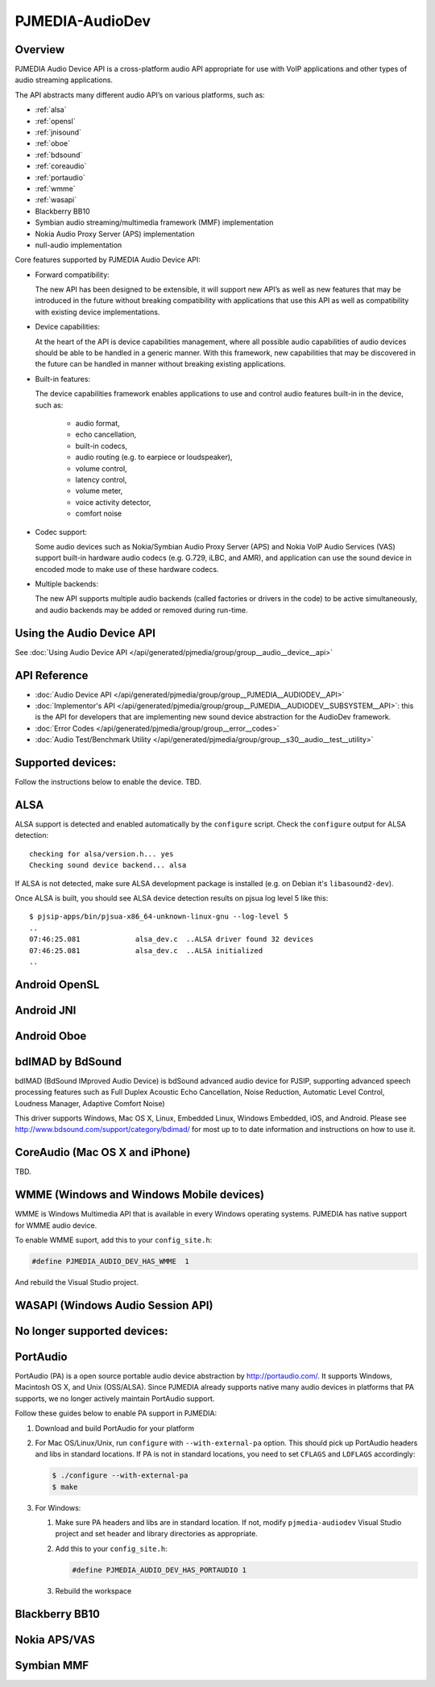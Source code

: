 PJMEDIA-AudioDev
---------------------------------------------

Overview
~~~~~~~~~~~~~~~~~~~~~~~~~~~~~~~~~~~~~~~~

PJMEDIA Audio Device API is a cross-platform audio API appropriate for use with VoIP applications 
and other types of audio streaming applications.

The API abstracts many different audio API’s on various platforms, such as:

- :ref:`alsa`
- :ref:`opensl`
- :ref:`jnisound`
- :ref:`oboe`
- :ref:`bdsound`
- :ref:`coreaudio`
- :ref:`portaudio`
- :ref:`wmme`
- :ref:`wasapi`
- Blackberry BB10
- Symbian audio streaming/multimedia framework (MMF) implementation
- Nokia Audio Proxy Server (APS) implementation
- null-audio implementation


Core features supported by PJMEDIA Audio Device API:

- Forward compatibility:

  The new API has been designed to be extensible, it will support new API’s as well as new features 
  that may be introduced in the future without breaking compatibility with applications that use 
  this API as well as compatibility with existing device implementations.

- Device capabilities:

  At the heart of the API is device capabilities management, where all possible audio capabilities 
  of audio devices should be able to be handled in a generic manner. With this framework, new 
  capabilities that may be discovered in the future can be handled in manner without breaking 
  existing applications.

- Built-in features:

  The device capabilities framework enables applications to use and control audio features built-in 
  in the device, such as:

    - audio format,
    - echo cancellation,
    - built-in codecs,
    - audio routing (e.g. to earpiece or loudspeaker),
    - volume control,
    - latency control,
    - volume meter,
    - voice activity detector,
    - comfort noise

- Codec support:

  Some audio devices such as Nokia/Symbian Audio Proxy Server (APS) and Nokia VoIP Audio Services (VAS) 
  support built-in hardware audio codecs (e.g. G.729, iLBC, and AMR), and application can use the sound 
  device in encoded mode to make use of these hardware codecs.

- Multiple backends:

  The new API supports multiple audio backends (called factories or drivers in the code) to be active 
  simultaneously, and audio backends may be added or removed during run-time.


Using the Audio Device API
~~~~~~~~~~~~~~~~~~~~~~~~~~~~~~~~~~~~~~~~

See :doc:`Using Audio Device API </api/generated/pjmedia/group/group__audio__device__api>`


API Reference
~~~~~~~~~~~~~~~~~~~~~~~~~~~~~~~~~~~~~~~~~
- :doc:`Audio Device API </api/generated/pjmedia/group/group__PJMEDIA__AUDIODEV__API>`
- :doc:`Implementor's API </api/generated/pjmedia/group/group__PJMEDIA__AUDIODEV__SUBSYSTEM__API>`: this
  is the API for developers that are implementing new sound device abstraction for the AudioDev framework.
- :doc:`Error Codes </api/generated/pjmedia/group/group__error__codes>`
- :doc:`Audio Test/Benchmark Utility </api/generated/pjmedia/group/group__s30__audio__test__utility>`


Supported devices:
~~~~~~~~~~~~~~~~~~~~~~~~~~~~~~~~~~~~~~~~
.. _audiodev_supported_devs:

Follow the instructions below to enable the device. TBD.

.. _alsa:

ALSA
~~~~~~~~~~~~~~~~~~~~~~~~~~~~~~~~~~~~~~~~

ALSA support is detected and enabled automatically by the ``configure`` script. Check the 
``configure`` output for ALSA detection::

  checking for alsa/version.h... yes
  Checking sound device backend... alsa

If ALSA is not detected, make sure ALSA development package is installed (e.g. on Debian 
it's ``libasound2-dev``).

Once ALSA is built, you should see ALSA device detection results on pjsua log level 5 
like this::

  $ pjsip-apps/bin/pjsua-x86_64-unknown-linux-gnu --log-level 5
  ..
  07:46:25.081             alsa_dev.c  ..ALSA driver found 32 devices
  07:46:25.081             alsa_dev.c  ..ALSA initialized
  ..


.. _opensl:

Android OpenSL
~~~~~~~~~~~~~~~~~~~~~~~~~~~~~~~~~~~~~~~~

.. _jnisound:

Android JNI
~~~~~~~~~~~~~~~~~~~~~~~~~~~~~~~~~~~~~~~~

.. _oboe:

Android Oboe
~~~~~~~~~~~~~~~~~~~~~~~~~~~~~~~~~~~~~~~~

.. _bdsound:

bdIMAD by BdSound
~~~~~~~~~~~~~~~~~~~~~~~~~~~~~~~~~~~~~~~~

bdIMAD (BdSound IMproved Audio Device) is bdSound advanced audio device for 
PJSIP, supporting advanced speech processing features such as Full Duplex Acoustic Echo 
Cancellation, Noise Reduction, Automatic Level Control, Loudness Manager, 
Adaptive Comfort Noise)

This driver supports Windows, Mac OS X, Linux, Embedded Linux, Windows Embedded,
iOS, and Android. Please see http://www.bdsound.com/support/category/bdimad/ for most 
up to to date information and instructions on how to use it.

.. _coreaudio:

CoreAudio (Mac OS X and iPhone)
~~~~~~~~~~~~~~~~~~~~~~~~~~~~~~~~~~~~~~~~

TBD.

.. _wmme:

WMME (Windows and Windows Mobile devices)
~~~~~~~~~~~~~~~~~~~~~~~~~~~~~~~~~~~~~~~~~~~

WMME is Windows Multimedia API that is available in every Windows operating systems.
PJMEDIA has native support for WMME audio device.

To enable WMME suport, add this to your ``config_site.h``:

.. code-block:: c

   #define PJMEDIA_AUDIO_DEV_HAS_WMME  1


And rebuild the Visual Studio project.


.. _wasapi:

WASAPI (Windows Audio Session API)
~~~~~~~~~~~~~~~~~~~~~~~~~~~~~~~~~~~~~~~~



No longer supported devices:
~~~~~~~~~~~~~~~~~~~~~~~~~~~~~~~~~~~~~~~~

.. _portaudio:


PortAudio
~~~~~~~~~~~~~~~~~~~~~~~~~~~~~~~~~~~~~~~~

PortAudio (PA) is a open source portable audio device abstraction by http://portaudio.com/.  
It supports Windows, Macintosh OS X, and Unix (OSS/ALSA). Since PJMEDIA already supports
native many audio devices in platforms that PA supports, we no longer actively
maintain PortAudio support.

Follow these guides below to enable PA support in PJMEDIA:

#. Download and build PortAudio for your platform
#. For Mac OS/Linux/Unix, run ``configure`` with ``--with-external-pa`` option. This should
   pick up PortAudio headers and libs in standard locations. If PA is not in
   standard locations, you need to set ``CFLAGS`` and ``LDFLAGS`` accordingly:

   .. code-block:: shell

     $ ./configure --with-external-pa
     $ make

#. For Windows:

   #. Make sure PA headers and libs are in standard location. If not, modify 
      ``pjmedia-audiodev`` Visual Studio project and set header and library directories
      as appropriate.
   #. Add this to your ``config_site.h``:

      .. code-block:: c

         #define PJMEDIA_AUDIO_DEV_HAS_PORTAUDIO 1


   #. Rebuild the workspace

Blackberry BB10
~~~~~~~~~~~~~~~~~~~~~~~~~~~~~~~~~~~~~~~~

Nokia APS/VAS
~~~~~~~~~~~~~~~~~~~~~~~~~~~~~~~~~~~~~~~~

Symbian MMF
~~~~~~~~~~~~~~~~~~~~~~~~~~~~~~~~~~~~~~~~

